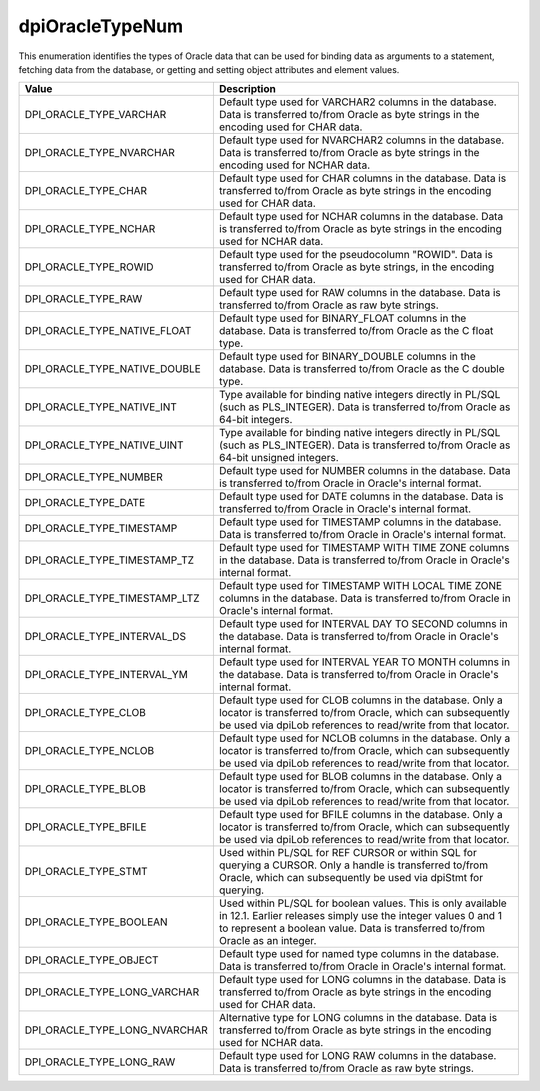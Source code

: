 .. _dpiOracleTypeNum:

dpiOracleTypeNum
----------------

This enumeration identifies the types of Oracle data that can be used for
binding data as arguments to a statement, fetching data from the database, or
getting and setting object attributes and element values.

=============================  ================================================
Value                          Description
=============================  ================================================
DPI_ORACLE_TYPE_VARCHAR        Default type used for VARCHAR2 columns in the
                               database. Data is transferred to/from Oracle as
                               byte strings in the encoding used for CHAR data.
DPI_ORACLE_TYPE_NVARCHAR       Default type used for NVARCHAR2 columns in the
                               database. Data is transferred to/from Oracle as
                               byte strings in the encoding used for NCHAR
                               data.
DPI_ORACLE_TYPE_CHAR           Default type used for CHAR columns in the
                               database. Data is transferred to/from Oracle as
                               byte strings in the encoding used for CHAR data.
DPI_ORACLE_TYPE_NCHAR          Default type used for NCHAR columns in the
                               database. Data is transferred to/from Oracle as
                               byte strings in the encoding used for NCHAR
                               data.
DPI_ORACLE_TYPE_ROWID          Default type used for the pseudocolumn "ROWID".
                               Data is transferred to/from Oracle as byte
                               strings, in the encoding used for CHAR data.
DPI_ORACLE_TYPE_RAW            Default type used for RAW columns in the
                               database. Data is transferred to/from Oracle as
                               raw byte strings.
DPI_ORACLE_TYPE_NATIVE_FLOAT   Default type used for BINARY_FLOAT columns in
                               the database. Data is transferred to/from Oracle
                               as the C float type.
DPI_ORACLE_TYPE_NATIVE_DOUBLE  Default type used for BINARY_DOUBLE columns in
                               the database. Data is transferred to/from Oracle
                               as the C double type.
DPI_ORACLE_TYPE_NATIVE_INT     Type available for binding native integers
                               directly in PL/SQL (such as PLS_INTEGER). Data
                               is transferred to/from Oracle as 64-bit
                               integers.
DPI_ORACLE_TYPE_NATIVE_UINT    Type available for binding native integers
                               directly in PL/SQL (such as PLS_INTEGER). Data
                               is transferred to/from Oracle as 64-bit
                               unsigned integers.
DPI_ORACLE_TYPE_NUMBER         Default type used for NUMBER columns in the
                               database. Data is transferred to/from Oracle in
                               Oracle's internal format.
DPI_ORACLE_TYPE_DATE           Default type used for DATE columns in the
                               database. Data is transferred to/from Oracle in
                               Oracle's internal format.
DPI_ORACLE_TYPE_TIMESTAMP      Default type used for TIMESTAMP columns in the
                               database. Data is transferred to/from Oracle in
                               Oracle's internal format.
DPI_ORACLE_TYPE_TIMESTAMP_TZ   Default type used for TIMESTAMP WITH TIME ZONE
                               columns in the database. Data is transferred
                               to/from Oracle in Oracle's internal format.
DPI_ORACLE_TYPE_TIMESTAMP_LTZ  Default type used for TIMESTAMP WITH LOCAL TIME
                               ZONE columns in the database. Data is
                               transferred to/from Oracle in Oracle's internal
                               format.
DPI_ORACLE_TYPE_INTERVAL_DS    Default type used for INTERVAL DAY TO SECOND
                               columns in the database. Data is transferred
                               to/from Oracle in Oracle's internal format.
DPI_ORACLE_TYPE_INTERVAL_YM    Default type used for INTERVAL YEAR TO MONTH
                               columns in the database. Data is transferred
                               to/from Oracle in Oracle's internal format.
DPI_ORACLE_TYPE_CLOB           Default type used for CLOB columns in the
                               database. Only a locator is transferred to/from
                               Oracle, which can subsequently be used via
                               dpiLob references to read/write from that
                               locator.
DPI_ORACLE_TYPE_NCLOB          Default type used for NCLOB columns in the
                               database. Only a locator is transferred to/from
                               Oracle, which can subsequently be used via
                               dpiLob references to read/write from that
                               locator.
DPI_ORACLE_TYPE_BLOB           Default type used for BLOB columns in the
                               database. Only a locator is transferred to/from
                               Oracle, which can subsequently be used via
                               dpiLob references to read/write from that
                               locator.
DPI_ORACLE_TYPE_BFILE          Default type used for BFILE columns in the
                               database. Only a locator is transferred to/from
                               Oracle, which can subsequently be used via
                               dpiLob references to read/write from that
                               locator.
DPI_ORACLE_TYPE_STMT           Used within PL/SQL for REF CURSOR or within SQL
                               for querying a CURSOR. Only a handle is
                               transferred to/from Oracle, which can
                               subsequently be used via dpiStmt for querying.
DPI_ORACLE_TYPE_BOOLEAN        Used within PL/SQL for boolean values. This is
                               only available in 12.1. Earlier releases simply
                               use the integer values 0 and 1 to represent a
                               boolean value. Data is transferred to/from
                               Oracle as an integer.
DPI_ORACLE_TYPE_OBJECT         Default type used for named type columns in the
                               database. Data is transferred to/from Oracle in
                               Oracle's internal format.
DPI_ORACLE_TYPE_LONG_VARCHAR   Default type used for LONG columns in the
                               database. Data is transferred to/from Oracle as
                               byte strings in the encoding used for CHAR data.
DPI_ORACLE_TYPE_LONG_NVARCHAR  Alternative type for LONG columns in the
                               database. Data is transferred to/from Oracle as
                               byte strings in the encoding used for NCHAR
                               data.
DPI_ORACLE_TYPE_LONG_RAW       Default type used for LONG RAW columns in the
                               database. Data is transferred to/from Oracle as
                               raw byte strings.
=============================  ================================================

